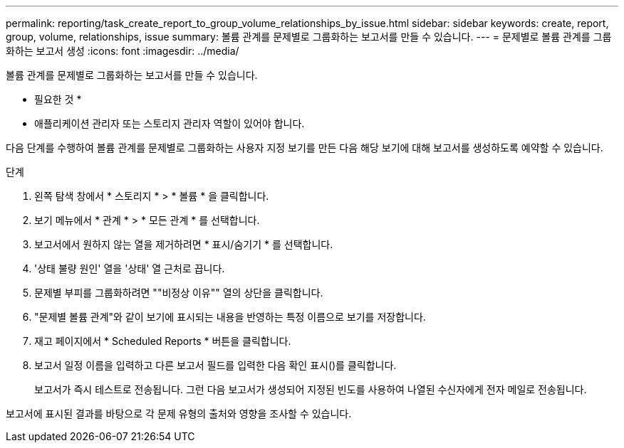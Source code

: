 ---
permalink: reporting/task_create_report_to_group_volume_relationships_by_issue.html 
sidebar: sidebar 
keywords: create, report, group, volume, relationships, issue 
summary: 볼륨 관계를 문제별로 그룹화하는 보고서를 만들 수 있습니다. 
---
= 문제별로 볼륨 관계를 그룹화하는 보고서 생성
:icons: font
:imagesdir: ../media/


[role="lead"]
볼륨 관계를 문제별로 그룹화하는 보고서를 만들 수 있습니다.

* 필요한 것 *

* 애플리케이션 관리자 또는 스토리지 관리자 역할이 있어야 합니다.


다음 단계를 수행하여 볼륨 관계를 문제별로 그룹화하는 사용자 지정 보기를 만든 다음 해당 보기에 대해 보고서를 생성하도록 예약할 수 있습니다.

.단계
. 왼쪽 탐색 창에서 * 스토리지 * > * 볼륨 * 을 클릭합니다.
. 보기 메뉴에서 * 관계 * > * 모든 관계 * 를 선택합니다.
. 보고서에서 원하지 않는 열을 제거하려면 * 표시/숨기기 * 를 선택합니다.
. '상태 불량 원인' 열을 '상태' 열 근처로 끕니다.
. 문제별 부피를 그룹화하려면 ""비정상 이유"" 열의 상단을 클릭합니다.
. "문제별 볼륨 관계"와 같이 보기에 표시되는 내용을 반영하는 특정 이름으로 보기를 저장합니다.
. 재고 페이지에서 * Scheduled Reports * 버튼을 클릭합니다.
. 보고서 일정 이름을 입력하고 다른 보고서 필드를 입력한 다음 확인 표시(image:../media/blue_check.gif[""])를 클릭합니다.
+
보고서가 즉시 테스트로 전송됩니다. 그런 다음 보고서가 생성되어 지정된 빈도를 사용하여 나열된 수신자에게 전자 메일로 전송됩니다.



보고서에 표시된 결과를 바탕으로 각 문제 유형의 출처와 영향을 조사할 수 있습니다.
